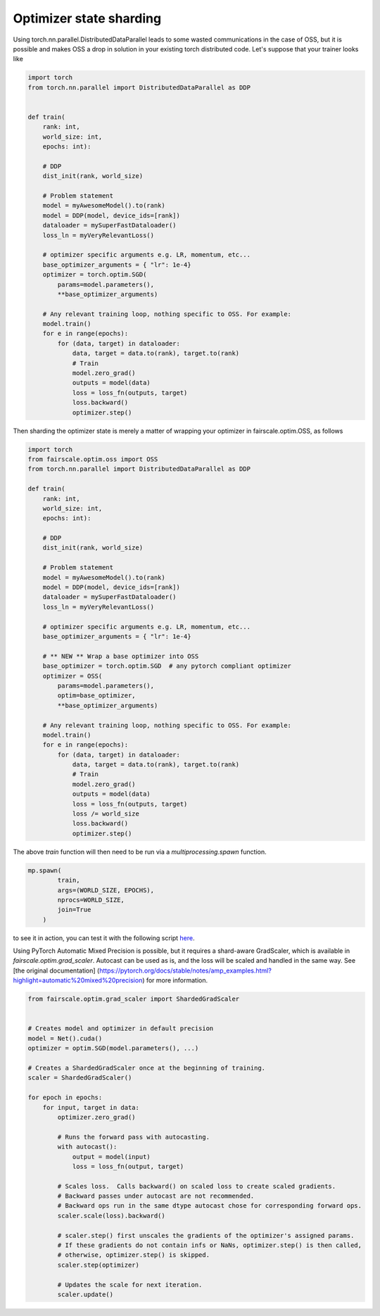 Optimizer state sharding
========================

Using torch.nn.parallel.DistributedDataParallel leads to some wasted communications in the case of OSS, but it is possible and makes OSS a drop in solution in your existing torch distributed code.
Let's suppose that your trainer looks like

.. code-block:: python


    import torch
    from torch.nn.parallel import DistributedDataParallel as DDP


    def train(
        rank: int,
        world_size: int,
        epochs: int):

        # DDP
        dist_init(rank, world_size)

        # Problem statement
        model = myAwesomeModel().to(rank)
        model = DDP(model, device_ids=[rank])
        dataloader = mySuperFastDataloader()
        loss_ln = myVeryRelevantLoss()

        # optimizer specific arguments e.g. LR, momentum, etc...
        base_optimizer_arguments = { "lr": 1e-4}
        optimizer = torch.optim.SGD(
            params=model.parameters(),
            **base_optimizer_arguments)

        # Any relevant training loop, nothing specific to OSS. For example:
        model.train()
        for e in range(epochs):
            for (data, target) in dataloader:
                data, target = data.to(rank), target.to(rank)
                # Train
                model.zero_grad()
                outputs = model(data)
                loss = loss_fn(outputs, target)
                loss.backward()
                optimizer.step()


Then sharding the optimizer state is merely a matter of wrapping your optimizer in fairscale.optim.OSS, as follows

.. code-block:: python


    import torch
    from fairscale.optim.oss import OSS
    from torch.nn.parallel import DistributedDataParallel as DDP

    def train(
        rank: int,
        world_size: int,
        epochs: int):

        # DDP
        dist_init(rank, world_size)

        # Problem statement
        model = myAwesomeModel().to(rank)
        model = DDP(model, device_ids=[rank])
        dataloader = mySuperFastDataloader()
        loss_ln = myVeryRelevantLoss()

        # optimizer specific arguments e.g. LR, momentum, etc...
        base_optimizer_arguments = { "lr": 1e-4}

        # ** NEW ** Wrap a base optimizer into OSS
        base_optimizer = torch.optim.SGD  # any pytorch compliant optimizer
        optimizer = OSS(
            params=model.parameters(),
            optim=base_optimizer,
            **base_optimizer_arguments)

        # Any relevant training loop, nothing specific to OSS. For example:
        model.train()
        for e in range(epochs):
            for (data, target) in dataloader:
                data, target = data.to(rank), target.to(rank)
                # Train
                model.zero_grad()
                outputs = model(data)
                loss = loss_fn(outputs, target)
                loss /= world_size
                loss.backward()
                optimizer.step()


The above `train` function will then need to be run via a `multiprocessing.spawn` function.

.. code-block:: python


    mp.spawn(
            train,
            args=(WORLD_SIZE, EPOCHS),
            nprocs=WORLD_SIZE,
            join=True
        )


to see it in action, you can test it with the following script `here <../../../examples/tutorial_oss.py>`_.

Using PyTorch Automatic Mixed Precision is possible, but it requires a shard-aware GradScaler, which is available in
`fairscale.optim.grad_scaler`. Autocast can be used as is, and the loss will be scaled and handled in the same way.
See [the original documentation] (https://pytorch.org/docs/stable/notes/amp_examples.html?highlight=automatic%20mixed%20precision)
for more information.

.. code-block:: python



    from fairscale.optim.grad_scaler import ShardedGradScaler


    # Creates model and optimizer in default precision
    model = Net().cuda()
    optimizer = optim.SGD(model.parameters(), ...)

    # Creates a ShardedGradScaler once at the beginning of training.
    scaler = ShardedGradScaler()

    for epoch in epochs:
        for input, target in data:
            optimizer.zero_grad()

            # Runs the forward pass with autocasting.
            with autocast():
                output = model(input)
                loss = loss_fn(output, target)

            # Scales loss.  Calls backward() on scaled loss to create scaled gradients.
            # Backward passes under autocast are not recommended.
            # Backward ops run in the same dtype autocast chose for corresponding forward ops.
            scaler.scale(loss).backward()

            # scaler.step() first unscales the gradients of the optimizer's assigned params.
            # If these gradients do not contain infs or NaNs, optimizer.step() is then called,
            # otherwise, optimizer.step() is skipped.
            scaler.step(optimizer)

            # Updates the scale for next iteration.
            scaler.update()
